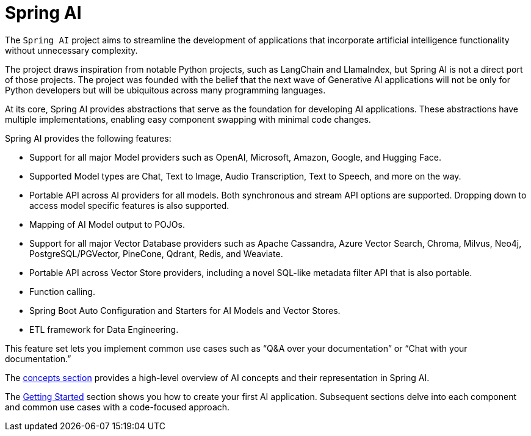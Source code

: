 [[introduction]]
= Spring AI

The `Spring AI` project aims to streamline the development of applications that incorporate artificial intelligence functionality without unnecessary complexity.

The project draws inspiration from notable Python projects, such as LangChain and LlamaIndex, but Spring AI is not a direct port of those projects.
The project was founded with the belief that the next wave of Generative AI applications will not be only for Python developers but will be ubiquitous across many programming languages.

At its core, Spring AI provides abstractions that serve as the foundation for developing AI applications.
These abstractions have multiple implementations, enabling easy component swapping with minimal code changes.

Spring AI provides the following features:

* Support for all major Model providers such as OpenAI, Microsoft, Amazon, Google, and Hugging Face.
* Supported Model types are Chat, Text to Image, Audio Transcription, Text to Speech, and more on the way.
* Portable API across AI providers for all models. Both synchronous and stream API options are supported. Dropping down to access model specific features is also supported.
* Mapping of AI Model output to POJOs.
* Support for all major Vector Database providers such as Apache Cassandra, Azure Vector Search, Chroma, Milvus, Neo4j, PostgreSQL/PGVector, PineCone, Qdrant, Redis, and Weaviate.
* Portable API across Vector Store providers, including a novel SQL-like metadata filter API that is also portable.
* Function calling.
* Spring Boot Auto Configuration and Starters for AI Models and Vector Stores.
* ETL framework for Data Engineering.

This feature set lets you implement common use cases such as "`Q&A over your documentation`" or "`Chat with your documentation.`"


The xref:concepts.adoc[concepts section] provides a high-level overview of AI concepts and their representation in Spring AI.

The xref:getting-started.adoc[Getting Started] section shows you how to create your first AI application.
Subsequent sections delve into each component and common use cases with a code-focused approach.
